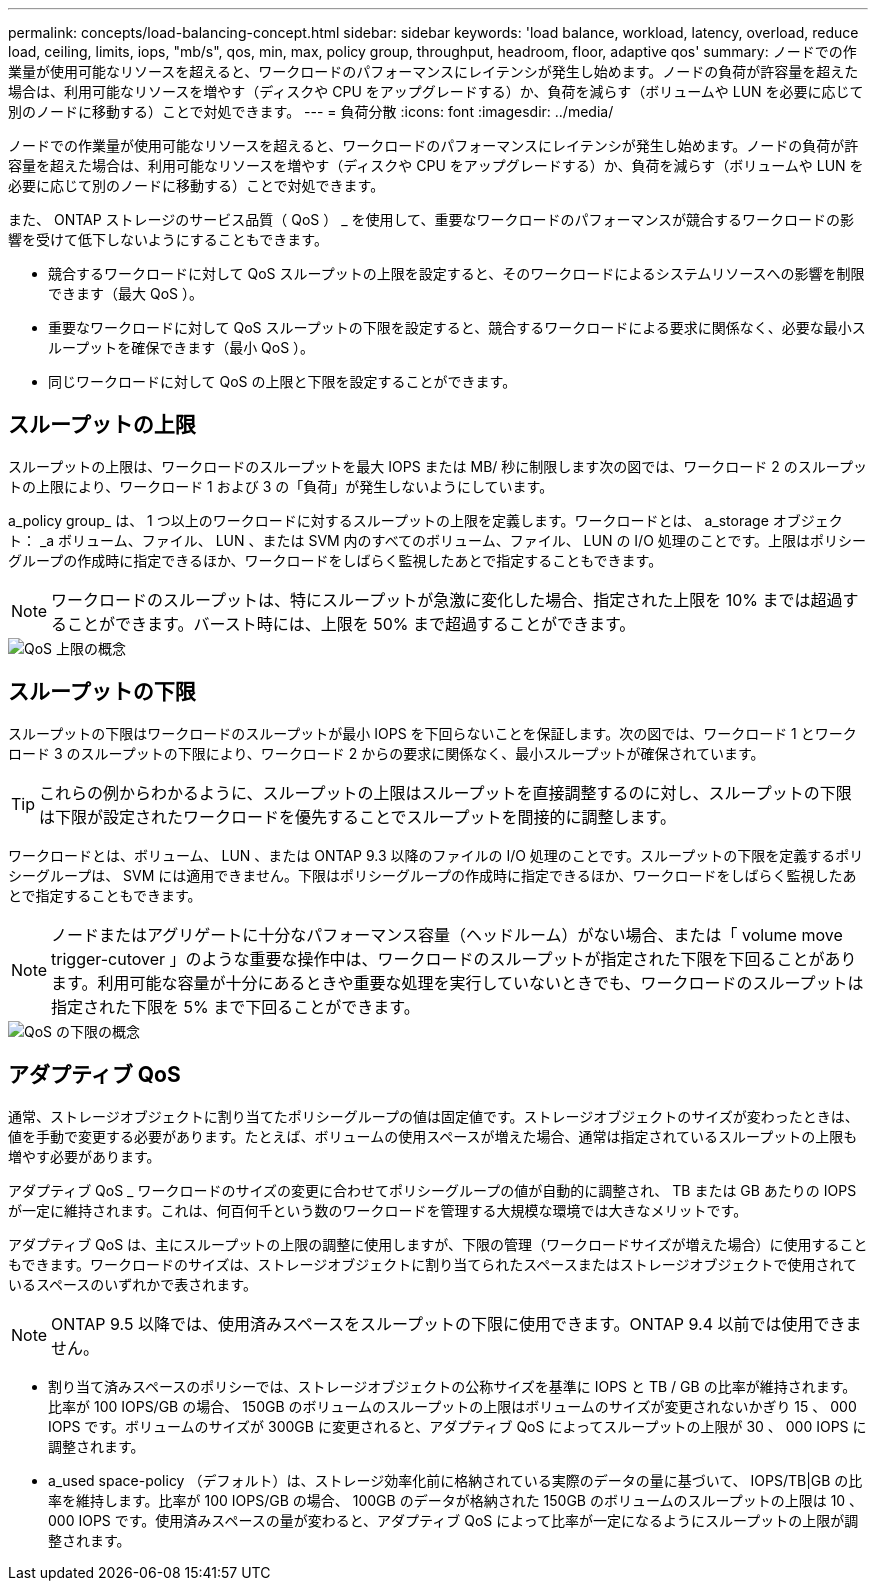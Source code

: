 ---
permalink: concepts/load-balancing-concept.html 
sidebar: sidebar 
keywords: 'load balance, workload, latency, overload, reduce load, ceiling, limits, iops, "mb/s", qos, min, max, policy group, throughput, headroom, floor, adaptive qos' 
summary: ノードでの作業量が使用可能なリソースを超えると、ワークロードのパフォーマンスにレイテンシが発生し始めます。ノードの負荷が許容量を超えた場合は、利用可能なリソースを増やす（ディスクや CPU をアップグレードする）か、負荷を減らす（ボリュームや LUN を必要に応じて別のノードに移動する）ことで対処できます。 
---
= 負荷分散
:icons: font
:imagesdir: ../media/


[role="lead"]
ノードでの作業量が使用可能なリソースを超えると、ワークロードのパフォーマンスにレイテンシが発生し始めます。ノードの負荷が許容量を超えた場合は、利用可能なリソースを増やす（ディスクや CPU をアップグレードする）か、負荷を減らす（ボリュームや LUN を必要に応じて別のノードに移動する）ことで対処できます。

また、 ONTAP ストレージのサービス品質（ QoS ） _ を使用して、重要なワークロードのパフォーマンスが競合するワークロードの影響を受けて低下しないようにすることもできます。

* 競合するワークロードに対して QoS スループットの上限を設定すると、そのワークロードによるシステムリソースへの影響を制限できます（最大 QoS ）。
* 重要なワークロードに対して QoS スループットの下限を設定すると、競合するワークロードによる要求に関係なく、必要な最小スループットを確保できます（最小 QoS ）。
* 同じワークロードに対して QoS の上限と下限を設定することができます。




== スループットの上限

スループットの上限は、ワークロードのスループットを最大 IOPS または MB/ 秒に制限します次の図では、ワークロード 2 のスループットの上限により、ワークロード 1 および 3 の「負荷」が発生しないようにしています。

a_policy group_ は、 1 つ以上のワークロードに対するスループットの上限を定義します。ワークロードとは、 a_storage オブジェクト： _a ボリューム、ファイル、 LUN 、または SVM 内のすべてのボリューム、ファイル、 LUN の I/O 処理のことです。上限はポリシーグループの作成時に指定できるほか、ワークロードをしばらく監視したあとで指定することもできます。

[NOTE]
====
ワークロードのスループットは、特にスループットが急激に変化した場合、指定された上限を 10% までは超過することができます。バースト時には、上限を 50% まで超過することができます。

====
image::../media/qos-ceiling-concepts.gif[QoS 上限の概念]



== スループットの下限

スループットの下限はワークロードのスループットが最小 IOPS を下回らないことを保証します。次の図では、ワークロード 1 とワークロード 3 のスループットの下限により、ワークロード 2 からの要求に関係なく、最小スループットが確保されています。

[TIP]
====
これらの例からわかるように、スループットの上限はスループットを直接調整するのに対し、スループットの下限は下限が設定されたワークロードを優先することでスループットを間接的に調整します。

====
ワークロードとは、ボリューム、 LUN 、または ONTAP 9.3 以降のファイルの I/O 処理のことです。スループットの下限を定義するポリシーグループは、 SVM には適用できません。下限はポリシーグループの作成時に指定できるほか、ワークロードをしばらく監視したあとで指定することもできます。

[NOTE]
====
ノードまたはアグリゲートに十分なパフォーマンス容量（ヘッドルーム）がない場合、または「 volume move trigger-cutover 」のような重要な操作中は、ワークロードのスループットが指定された下限を下回ることがあります。利用可能な容量が十分にあるときや重要な処理を実行していないときでも、ワークロードのスループットは指定された下限を 5% まで下回ることができます。

====
image::../media/qos-floor-concepts.gif[QoS の下限の概念]



== アダプティブ QoS

通常、ストレージオブジェクトに割り当てたポリシーグループの値は固定値です。ストレージオブジェクトのサイズが変わったときは、値を手動で変更する必要があります。たとえば、ボリュームの使用スペースが増えた場合、通常は指定されているスループットの上限も増やす必要があります。

アダプティブ QoS _ ワークロードのサイズの変更に合わせてポリシーグループの値が自動的に調整され、 TB または GB あたりの IOPS が一定に維持されます。これは、何百何千という数のワークロードを管理する大規模な環境では大きなメリットです。

アダプティブ QoS は、主にスループットの上限の調整に使用しますが、下限の管理（ワークロードサイズが増えた場合）に使用することもできます。ワークロードのサイズは、ストレージオブジェクトに割り当てられたスペースまたはストレージオブジェクトで使用されているスペースのいずれかで表されます。

[NOTE]
====
ONTAP 9.5 以降では、使用済みスペースをスループットの下限に使用できます。ONTAP 9.4 以前では使用できません。

====
* 割り当て済みスペースのポリシーでは、ストレージオブジェクトの公称サイズを基準に IOPS と TB / GB の比率が維持されます。比率が 100 IOPS/GB の場合、 150GB のボリュームのスループットの上限はボリュームのサイズが変更されないかぎり 15 、 000 IOPS です。ボリュームのサイズが 300GB に変更されると、アダプティブ QoS によってスループットの上限が 30 、 000 IOPS に調整されます。
* a_used space-policy （デフォルト）は、ストレージ効率化前に格納されている実際のデータの量に基づいて、 IOPS/TB|GB の比率を維持します。比率が 100 IOPS/GB の場合、 100GB のデータが格納された 150GB のボリュームのスループットの上限は 10 、 000 IOPS です。使用済みスペースの量が変わると、アダプティブ QoS によって比率が一定になるようにスループットの上限が調整されます。

